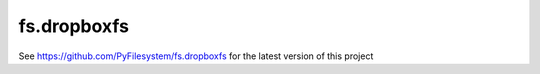 fs.dropboxfs
=============
See https://github.com/PyFilesystem/fs.dropboxfs for the latest version of this project

